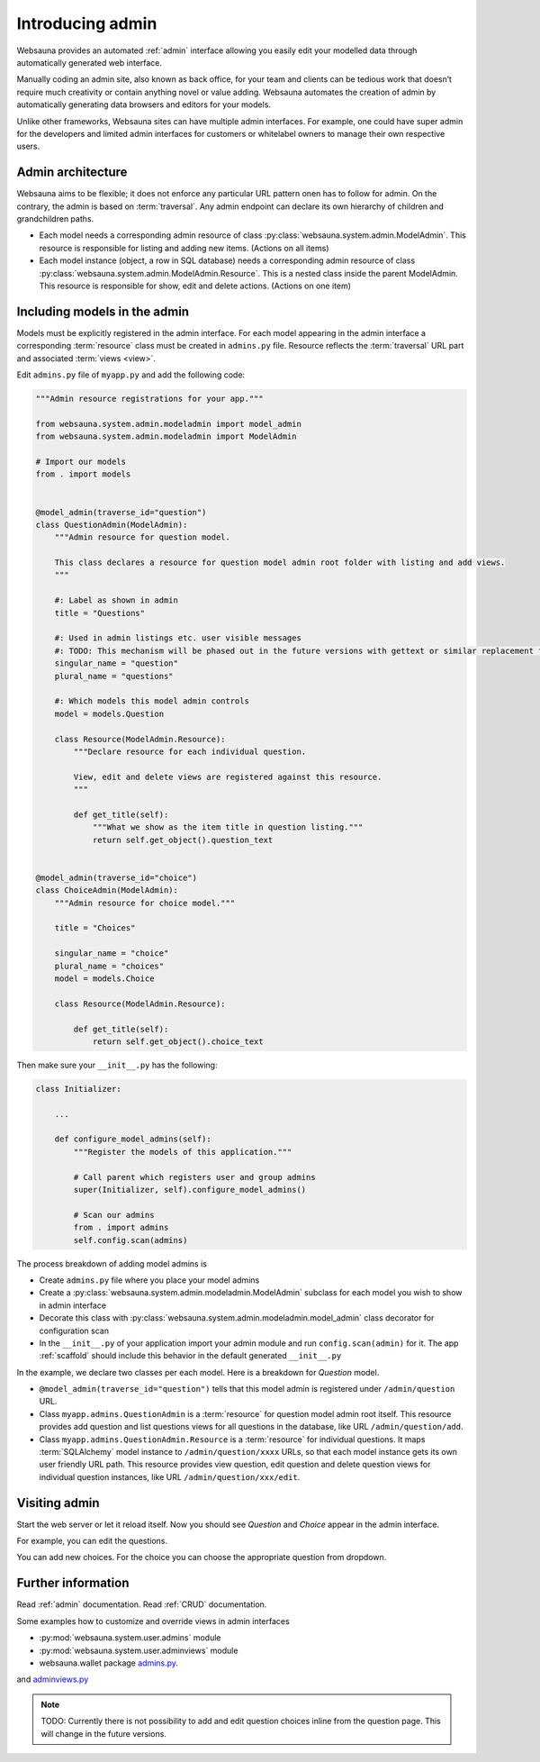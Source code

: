 =================
Introducing admin
=================

Websauna provides an automated :ref:`admin` interface allowing you easily edit your modelled data through automatically generated web interface.

Manually coding an admin site, also known as back office, for your team and clients can be tedious work that doesn’t require much creativity or contain anything novel or value adding. Websauna automates the creation of admin by automatically generating data browsers and editors for your models.

Unlike other frameworks, Websauna sites can have multiple admin interfaces. For example, one could have super admin for the developers and limited admin interfaces for customers or whitelabel owners to manage their own respective users.

Admin architecture
==================

Websauna aims to be flexible; it does not enforce any particular URL pattern onen has to follow for admin. On the contrary, the admin is based on :term:`traversal`. Any admin endpoint can declare its own hierarchy of children and grandchildren paths.

* Each model needs a corresponding admin resource of class :py:class:`websauna.system.admin.ModelAdmin`. This resource is responsible for listing and adding new items. (Actions on all items)

* Each model instance (object, a row in SQL database) needs a corresponding admin resource of class :py:class:`websauna.system.admin.ModelAdmin.Resource`. This is a nested class inside the parent ModelAdmin. This resource is responsible for show, edit and delete actions. (Actions on one item)

Including models in the admin
=============================

Models must be explicitly registered in the admin interface. For each model appearing in the admin interface a corresponding :term:`resource` class must be created in ``admins.py`` file. Resource reflects the :term:`traversal` URL part and associated :term:`views <view>`.

Edit ``admins.py`` file of ``myapp.py`` and add the following code:

.. code-block:: python

    """Admin resource registrations for your app."""

    from websauna.system.admin.modeladmin import model_admin
    from websauna.system.admin.modeladmin import ModelAdmin

    # Import our models
    from . import models


    @model_admin(traverse_id="question")
    class QuestionAdmin(ModelAdmin):
        """Admin resource for question model.

        This class declares a resource for question model admin root folder with listing and add views.
        """

        #: Label as shown in admin
        title = "Questions"

        #: Used in admin listings etc. user visible messages
        #: TODO: This mechanism will be phased out in the future versions with gettext or similar replacement for languages that have plulars one, two, many
        singular_name = "question"
        plural_name = "questions"

        #: Which models this model admin controls
        model = models.Question

        class Resource(ModelAdmin.Resource):
            """Declare resource for each individual question.

            View, edit and delete views are registered against this resource.
            """

            def get_title(self):
                """What we show as the item title in question listing."""
                return self.get_object().question_text


    @model_admin(traverse_id="choice")
    class ChoiceAdmin(ModelAdmin):
        """Admin resource for choice model."""

        title = "Choices"

        singular_name = "choice"
        plural_name = "choices"
        model = models.Choice

        class Resource(ModelAdmin.Resource):

            def get_title(self):
                return self.get_object().choice_text

Then make sure your ``__init__.py`` has the following:

.. code-block:: python

    class Initializer:

        ...

        def configure_model_admins(self):
            """Register the models of this application."""

            # Call parent which registers user and group admins
            super(Initializer, self).configure_model_admins()

            # Scan our admins
            from . import admins
            self.config.scan(admins)

The process breakdown of adding model admins is

* Create ``admins.py`` file where you place your model admins

* Create a :py:class:`websauna.system.admin.modeladmin.ModelAdmin` subclass for each model you wish to show in admin interface

* Decorate this class with :py:class:`websauna.system.admin.modeladmin.model_admin` class decorator for configuration scan

* In the ``__init__.py`` of your application import your admin module and run ``config.scan(admin)`` for it. The app :ref:`scaffold` should include this behavior in the default generated ``__init__.py``

In the example, we declare two classes per each model. Here is a breakdown for *Question* model.

* ``@model_admin(traverse_id="question")`` tells that this model admin is registered under ``/admin/question`` URL.

* Class ``myapp.admins.QuestionAdmin`` is a :term:`resource` for question model admin root itself. This resource provides add question and list questions views for all questions in the database, like URL ``/admin/question/add``.

* Class ``myapp.admins.QuestionAdmin.Resource`` is a :term:`resource` for individual questions. It maps :term:`SQLAlchemy` model instance to ``/admin/question/xxxx`` URLs, so that each model instance gets its own user friendly URL path. This resource provides view question, edit question and delete question views for individual question instances, like URL ``/admin/question/xxx/edit``.

Visiting admin
==============

Start the web server or let it reload itself. Now you should see *Question* and *Choice* appear in the admin interface.

.. image:: images/question_admin.png
    :width: 640px

For example, you can edit the questions.

.. image:: images/edit_question.png
    :width: 640px

You can add new choices. For the choice you can choose the appropriate question from dropdown.

.. image:: images/add_choice.png
    :width: 640px

Further information
===================

Read :ref:`admin` documentation. Read :ref:`CRUD` documentation.

Some examples how to customize and override views in admin interfaces

* :py:mod:`websauna.system.user.admins` module

* :py:mod:`websauna.system.user.adminviews` module

* websauna.wallet package `admins.py <https://github.com/websauna/websauna.wallet/blob/master/websauna/wallet/admins.py>`_.
and `adminviews.py <https://github.com/websauna/websauna.wallet/blob/master/websauna/wallet/adminviews.py>`_

.. note ::

    TODO: Currently there is not possibility to add and edit question choices inline from the question page. This will change in the future versions.
